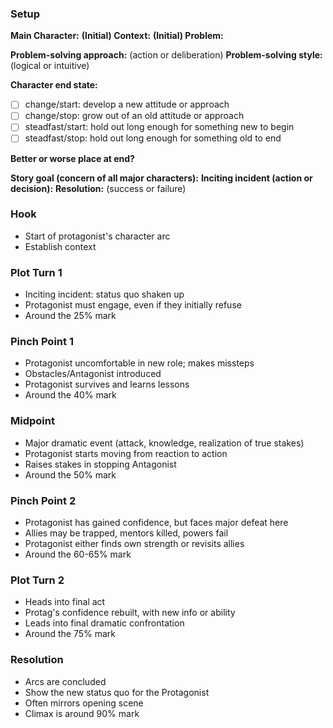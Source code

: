 # -*- mode: snippet -*-
# name: Plot Template
# key: plot
# --
*** Setup
*Main Character:* 
*(Initial) Context:* 
*(Initial) Problem:* 

*Problem-solving approach:* (action or deliberation)
*Problem-solving style:* (logical or intuitive)

*Character end state:*
#+ATTR_ORG: :radio t
- [ ] change/start: develop a new attitude or approach
- [ ] change/stop: grow out of an old attitude or approach
- [ ] steadfast/start: hold out long enough for something new to begin
- [ ] steadfast/stop: hold out long enough for something old to end

*Better or worse place at end?*

*Story goal (concern of all major characters):*
*Inciting incident (action or decision):*
*Resolution:* (success or failure)

*** Hook
- Start of protagonist's character arc
- Establish context
*** Plot Turn 1
- Inciting incident: status quo shaken up
- Protagonist must engage, even if they initially refuse
- Around the 25% mark
*** Pinch Point 1
- Protagonist uncomfortable in new role; makes missteps
- Obstacles/Antagonist introduced
- Protagonist survives and learns lessons
- Around the 40% mark
*** Midpoint
- Major dramatic event (attack, knowledge, realization of true stakes)
- Protagonist starts moving from reaction to action
- Raises stakes in stopping Antagonist
- Around the 50% mark
*** Pinch Point 2
- Protagonist has gained confidence, but faces major defeat here
- Allies may be trapped, mentors killed, powers fail
- Protagonist either finds own strength or revisits allies
- Around the 60-65% mark
*** Plot Turn 2
- Heads into final act
- Protag's confidence rebuilt, with new info or ability
- Leads into final dramatic confrontation
- Around the 75% mark
*** Resolution
- Arcs are concluded
- Show the new status quo for the Protagonist
- Often mirrors opening scene
- Climax is around 90% mark
